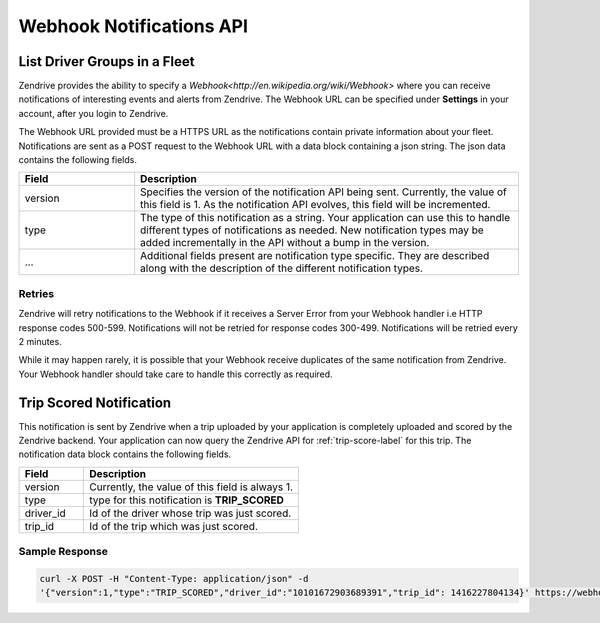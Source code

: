 Webhook Notifications API
-------------------------

List Driver Groups in a Fleet
^^^^^^^^^^^^^^^^^^^^^^^^^^^^^

Zendrive provides the ability to specify a `Webhook<http://en.wikipedia.org/wiki/Webhook>` where you can receive notifications of interesting events and alerts from Zendrive. The Webhook URL can be specified under **Settings** in your account, after you login to Zendrive.

The Webhook URL provided must be a HTTPS URL as the notifications contain private information about your fleet. Notifications are sent as a POST request to the Webhook URL with a data block containing a json string. The json data contains the following fields.

.. csv-table::
    :header: "Field", "Description"
    :widths: 15, 50

    "version", "Specifies the version of the notification API being sent. Currently, the value of this field is 1. As the notification API evolves, this field will be incremented."
    "type", "The type of this notification as a string. Your application can use this to handle different types of notifications as needed. New notification types may be added incrementally in the API without a bump in the version."
    "...", "Additional fields present are notification type specific. They are described along with the description of the different notification types."


Retries
"""""""
Zendrive will retry notifications to the Webhook if it receives a Server Error from your Webhook handler i.e HTTP response codes 500-599. Notifications will not be retried for response codes 300-499. Notifications will be retried every 2 minutes.

While it may happen rarely, it is possible that your Webhook receive duplicates of the same notification from Zendrive. Your Webhook handler should take care to handle this correctly as required.

Trip Scored Notification
^^^^^^^^^^^^^^^^^^^^^^^^

This notification is sent by Zendrive when a trip uploaded by your application is completely uploaded and scored by the Zendrive backend. Your application can now query the Zendrive API for :ref:`trip-score-label` for this trip. The notification data block contains the following fields.

.. csv-table::
    :header: "Field", "Description"
    :widths: 15, 50

    "version", "Currently, the value of this field is always 1."
    "type", "type for this notification is **TRIP_SCORED**"
    "driver_id", "Id of the driver whose trip was just scored."
    "trip_id", "Id of the trip which was just scored."

Sample Response
"""""""""""""""

.. sourcecode:: bash

   curl -X POST -H "Content-Type: application/json" -d
   '{"version":1,"type":"TRIP_SCORED","driver_id":"10101672903689391","trip_id": 1416227804134}' https://webhook'
